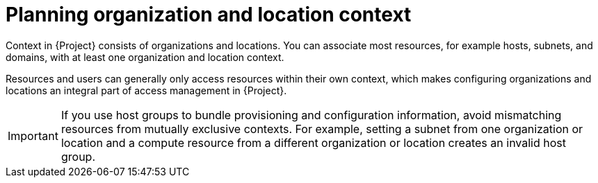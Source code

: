 [id="planning-organization-and-location-context_{context}"]
= Planning organization and location context

Context in {Project} consists of organizations and locations.
You can associate most resources, for example hosts, subnets, and domains, with at least one organization and location context.

Resources and users can generally only access resources within their own context, which makes configuring organizations and locations an integral part of access management in {Project}.

[IMPORTANT]
====
If you use host groups to bundle provisioning and configuration information, avoid mismatching resources from mutually exclusive contexts.
For example, setting a subnet from one organization or location and a compute resource from a different organization or location creates an invalid host group.
====

ifdef::foreman-el,foreman-deb[]
Some resources in {Project}, such as Ansible roles and operating systems, are not part of any organization or location context.
endif::[]

ifeval::["{context}" == "planning"]
.Additional resources
* For examples of deployment scenarios, see xref:common-deployment-scenarios[].
ifdef::katello[]
* For information about managing organizations and locations, see {ManagingOrganizationsLocationsDocURL}[_{ManagingOrganizationsLocationsDocTitle}_].
endif::[]
ifdef::satellite[]
* For information about managing organizations, see {AdministeringDocURL}Managing_Organizations_admin[Managing organizations] in _{AdministeringDocTitle}_.
* For information about managing locations, see {AdministeringDocURL}Managing_Locations_admin[Managing locations] in _{AdministeringDocTitle}_.
endif::[]
endif::[]
